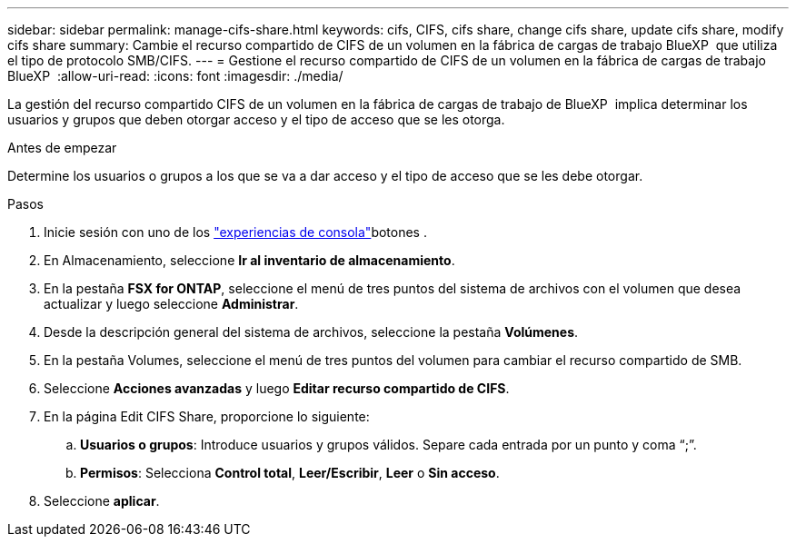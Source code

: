 ---
sidebar: sidebar 
permalink: manage-cifs-share.html 
keywords: cifs, CIFS, cifs share, change cifs share, update cifs share, modify cifs share 
summary: Cambie el recurso compartido de CIFS de un volumen en la fábrica de cargas de trabajo BlueXP  que utiliza el tipo de protocolo SMB/CIFS. 
---
= Gestione el recurso compartido de CIFS de un volumen en la fábrica de cargas de trabajo BlueXP 
:allow-uri-read: 
:icons: font
:imagesdir: ./media/


[role="lead"]
La gestión del recurso compartido CIFS de un volumen en la fábrica de cargas de trabajo de BlueXP  implica determinar los usuarios y grupos que deben otorgar acceso y el tipo de acceso que se les otorga.

.Antes de empezar
Determine los usuarios o grupos a los que se va a dar acceso y el tipo de acceso que se les debe otorgar.

.Pasos
. Inicie sesión con uno de los link:https://docs.netapp.com/us-en/workload-setup-admin/console-experiences.html["experiencias de consola"^]botones .
. En Almacenamiento, seleccione *Ir al inventario de almacenamiento*.
. En la pestaña *FSX for ONTAP*, seleccione el menú de tres puntos del sistema de archivos con el volumen que desea actualizar y luego seleccione *Administrar*.
. Desde la descripción general del sistema de archivos, seleccione la pestaña *Volúmenes*.
. En la pestaña Volumes, seleccione el menú de tres puntos del volumen para cambiar el recurso compartido de SMB.
. Seleccione *Acciones avanzadas* y luego *Editar recurso compartido de CIFS*.
. En la página Edit CIFS Share, proporcione lo siguiente:
+
.. *Usuarios o grupos*: Introduce usuarios y grupos válidos. Separe cada entrada por un punto y coma “;”.
.. *Permisos*: Selecciona *Control total*, *Leer/Escribir*, *Leer* o *Sin acceso*.


. Seleccione *aplicar*.

